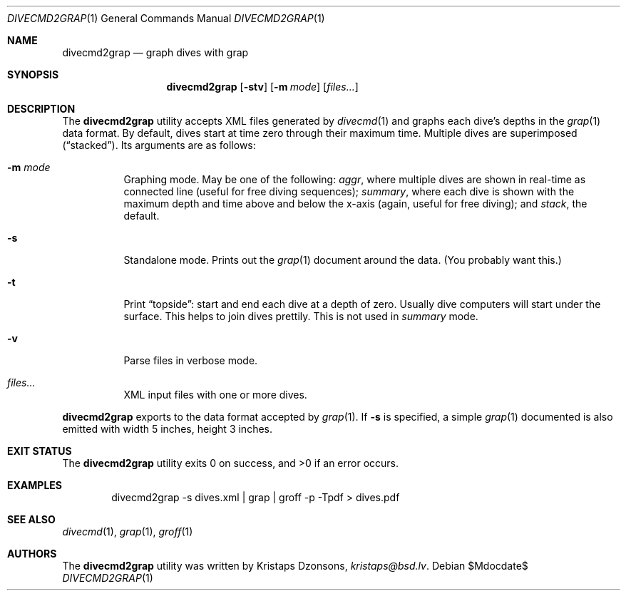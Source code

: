 .\"	$Id$
.\"
.\" Copyright (c) 2017 Kristaps Dzonsons <kristaps@bsd.lv>
.\"
.\" This library is free software; you can redistribute it and/or
.\" modify it under the terms of the GNU Lesser General Public
.\" License as published by the Free Software Foundation; either
.\" version 2.1 of the License, or (at your option) any later version.
.\" 
.\" This library is distributed in the hope that it will be useful,
.\" but WITHOUT ANY WARRANTY; without even the implied warranty of
.\" MERCHANTABILITY or FITNESS FOR A PARTICULAR PURPOSE.  See the GNU
.\" Lesser General Public License for more details.
.\" 
.\" You should have received a copy of the GNU Lesser General Public
.\" License along with this library; if not, write to the Free Software
.\" Foundation, Inc., 51 Franklin Street, Fifth Floor, Boston,
.\" MA 02110-1301 USA
.\" 
.Dd $Mdocdate$
.Dt DIVECMD2GRAP 1
.Os
.Sh NAME
.Nm divecmd2grap
.Nd graph dives with grap
.Sh SYNOPSIS
.Nm divecmd2grap
.Op Fl stv
.Op Fl m Ar mode
.Op Ar files...
.Sh DESCRIPTION
The
.Nm
utility accepts XML files generated by
.Xr divecmd 1
and graphs each dive's depths in the
.Xr grap 1
data format.
By default, dives start at time zero through their maximum time.
Multiple dives are superimposed
.Pq Dq stacked .
Its arguments are as follows:
.Bl -tag -width Ds
.It Fl m Ar mode
Graphing mode.
May be one of the following:
.Ar aggr ,
where multiple dives are shown in real-time as connected line
.Pq useful for free diving sequences ;
.Ar summary ,
where each dive is shown with the maximum depth and time above and below
the x-axis
.Pq again, useful for free diving ;
and
.Ar stack ,
the default.
.It Fl s
Standalone mode.
Prints out the
.Xr grap 1
document around the data.
.Pq You probably want this.
.It Fl t
Print
.Dq topside :
start and end each dive at a depth of zero.
Usually dive computers will start under the surface.
This helps to join dives prettily.
This is not used in
.Ar summary
mode.
.It Fl v
Parse files in verbose mode.
.It Ar files...
XML input files with one or more dives.
.El
.Pp
.Nm
exports to the data format accepted by
.Xr grap 1 .
If
.Fl s
is specified, a simple
.Xr grap 1
documented is also emitted with width 5 inches, height 3 inches.
.Sh EXIT STATUS
.Ex -std
.Sh EXAMPLES
.D1 divecmd2grap -s dives.xml | grap | groff -p -Tpdf > dives.pdf
.Sh SEE ALSO
.Xr divecmd 1 ,
.Xr grap 1 ,
.Xr groff 1
.Sh AUTHORS
The
.Nm
utility was written by
.An Kristaps Dzonsons ,
.Mt kristaps@bsd.lv .

